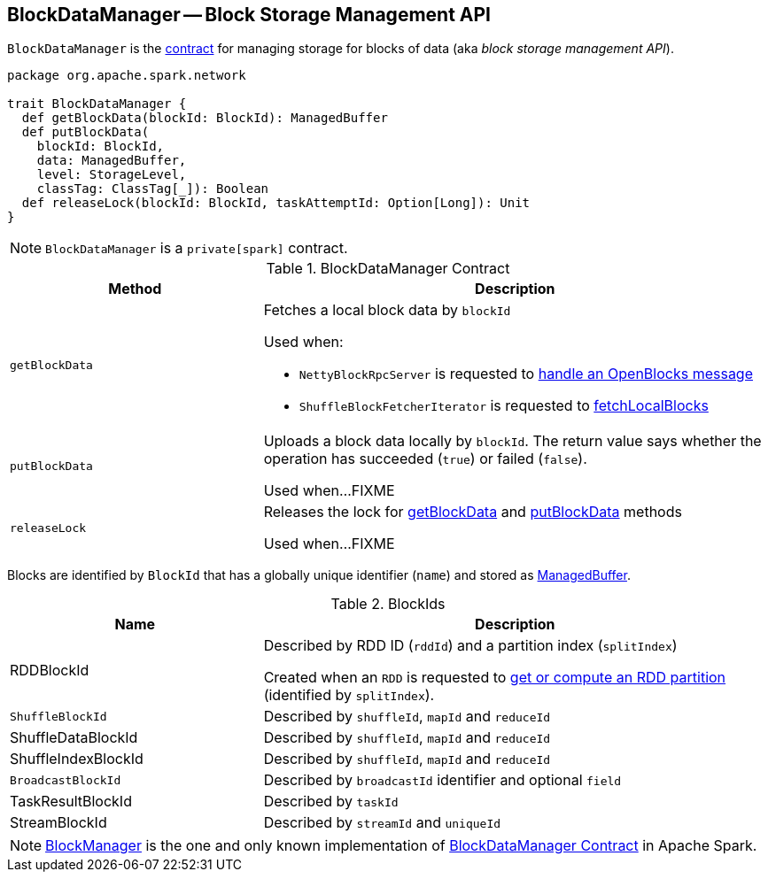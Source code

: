 == [[BlockDataManager]] BlockDataManager -- Block Storage Management API

`BlockDataManager` is the <<contract, contract>> for managing storage for blocks of data (aka _block storage management API_).

[[contract]]
[source, scala]
----
package org.apache.spark.network

trait BlockDataManager {
  def getBlockData(blockId: BlockId): ManagedBuffer
  def putBlockData(
    blockId: BlockId,
    data: ManagedBuffer,
    level: StorageLevel,
    classTag: ClassTag[_]): Boolean
  def releaseLock(blockId: BlockId, taskAttemptId: Option[Long]): Unit
}
----

NOTE: `BlockDataManager` is a `private[spark]` contract.

.BlockDataManager Contract
[cols="1,2",options="header",width="100%"]
|===
| Method
| Description

| `getBlockData`
a| [[getBlockData]] Fetches a local block data by `blockId`

Used when:

* `NettyBlockRpcServer` is requested to link:spark-NettyBlockRpcServer.adoc#receive-OpenBlocks[handle an OpenBlocks message]

* `ShuffleBlockFetcherIterator` is requested to link:spark-ShuffleBlockFetcherIterator.adoc#fetchLocalBlocks[fetchLocalBlocks]

| `putBlockData`
| [[putBlockData]] Uploads a block data locally by `blockId`. The return value says whether the operation has succeeded (`true`) or failed (`false`).

Used when...FIXME

| `releaseLock`
| [[releaseLock]] Releases the lock for <<getBlockData, getBlockData>> and <<putBlockData, putBlockData>> methods

Used when...FIXME
|===

Blocks are identified by `BlockId` that has a globally unique identifier (`name`) and stored as <<ManagedBuffer, ManagedBuffer>>.

[[BlockId]]
.BlockIds
[width="100%",cols="1,2",options="header"]
|===
| Name
| Description

| [[RDDBlockId]] RDDBlockId
| Described by RDD ID (`rddId`) and a partition index (`splitIndex`)

Created when an `RDD` is requested to link:spark-rdd-RDD.adoc#getOrCompute[get or compute an RDD partition] (identified by `splitIndex`).

| [[ShuffleBlockId]] `ShuffleBlockId`
| Described by `shuffleId`, `mapId` and `reduceId`

| [[ShuffleDataBlockId]] ShuffleDataBlockId
| Described by `shuffleId`, `mapId` and `reduceId`

| [[ShuffleIndexBlockId]] ShuffleIndexBlockId
| Described by `shuffleId`, `mapId` and `reduceId`

| [[BroadcastBlockId]] `BroadcastBlockId`
| Described by `broadcastId` identifier and optional `field`

| [[TaskResultBlockId]] TaskResultBlockId
| Described by `taskId`

| [[StreamBlockId]] StreamBlockId
| Described by `streamId` and `uniqueId`
|===

[[implementations]]
NOTE: link:spark-BlockManager.adoc[BlockManager] is the one and only known implementation of <<contract, BlockDataManager Contract>> in Apache Spark.
